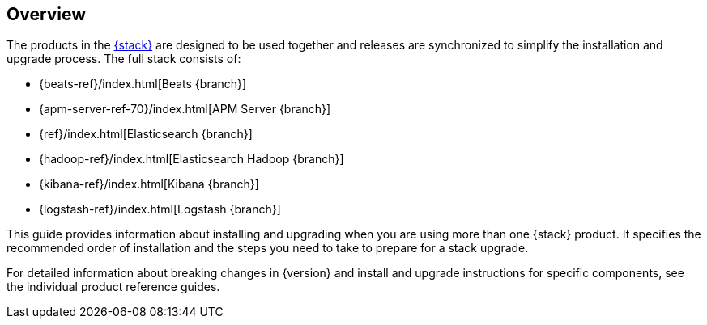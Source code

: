 [[overview]]
== Overview

The products in the https://www.elastic.co/products[{stack}]
are designed to be used together and releases are synchronized
to simplify the installation and upgrade process. The full stack
consists of:

* {beats-ref}/index.html[Beats {branch}]
* {apm-server-ref-70}/index.html[APM Server {branch}]
* {ref}/index.html[Elasticsearch {branch}]
* {hadoop-ref}/index.html[Elasticsearch Hadoop {branch}]
* {kibana-ref}/index.html[Kibana {branch}]
* {logstash-ref}/index.html[Logstash {branch}]

This guide provides information about installing and upgrading
when you are using more than one {stack} product. It specifies
the recommended order of installation and the steps you need to take
to prepare for a stack upgrade.

For detailed information about breaking changes in {version} and install
and upgrade instructions for specific components, see the individual
product reference guides.

